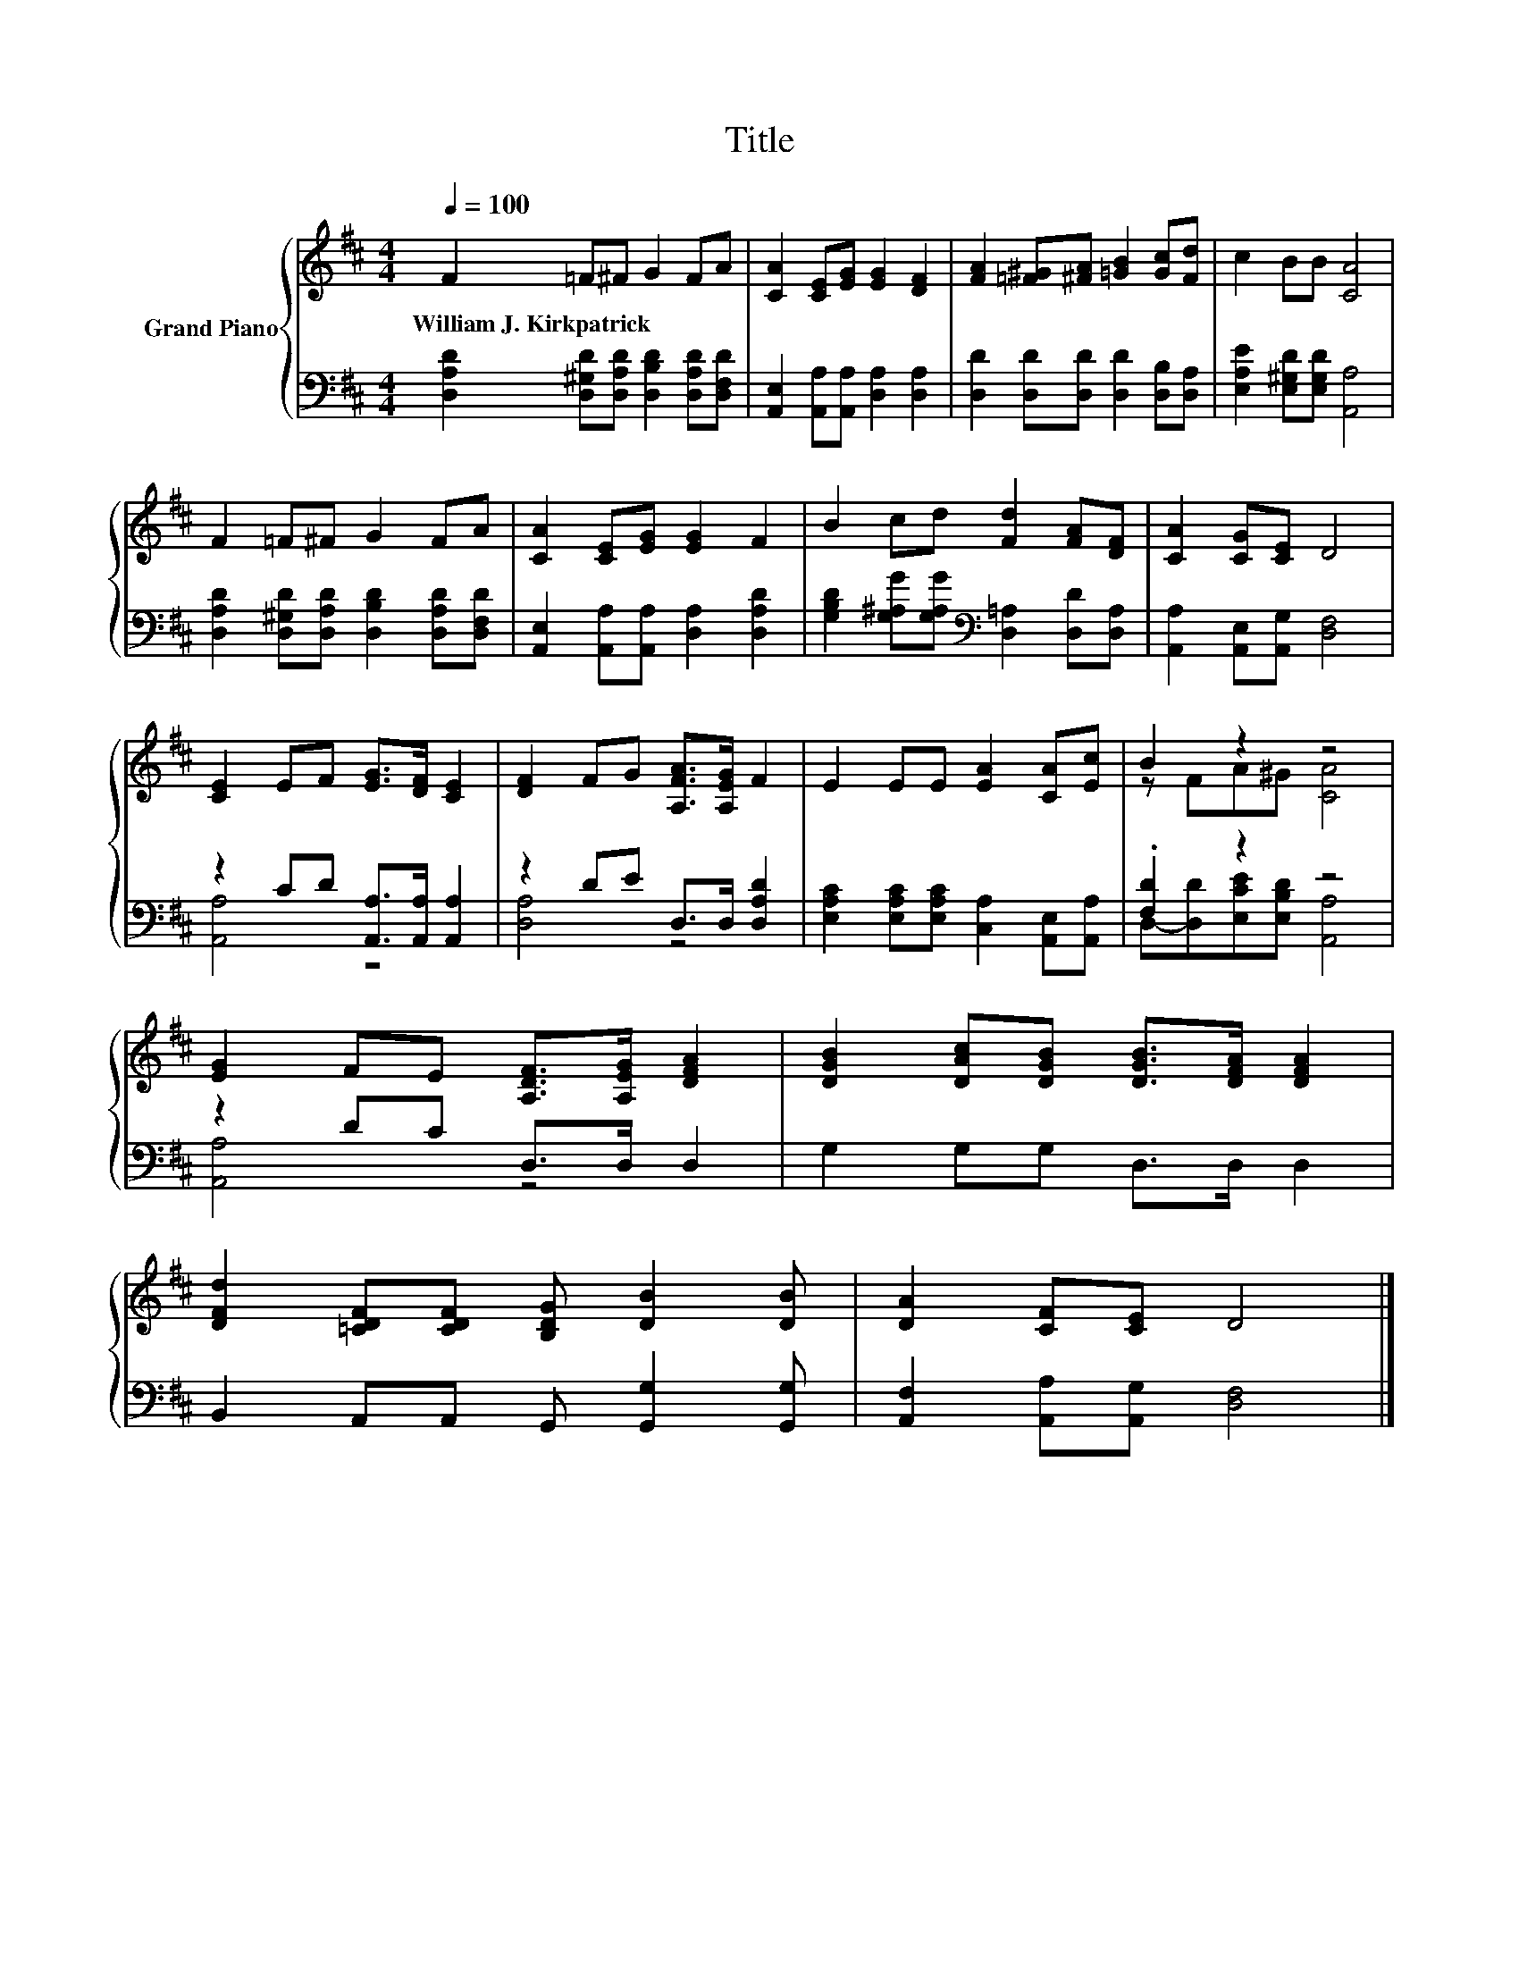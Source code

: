 X:1
T:Title
%%score { ( 1 4 ) | ( 2 3 ) }
L:1/8
Q:1/4=100
M:4/4
K:D
V:1 treble nm="Grand Piano"
V:4 treble 
V:2 bass 
V:3 bass 
V:1
 F2 =F^F G2 FA | [CA]2 [CE][EG] [EG]2 [DF]2 | [FA]2 [=F^G][^FA] [=GB]2 [Gc][Fd] | c2 BB [CA]4 | %4
w: William~J.~Kirkpatrick * * * * *||||
 F2 =F^F G2 FA | [CA]2 [CE][EG] [EG]2 F2 | B2 cd [Fd]2 [FA][DF] | [CA]2 [CG][CE] D4 | %8
w: ||||
 [CE]2 EF [EG]>[DF] [CE]2 | [DF]2 FG [A,FA]>[A,EG] F2 | E2 EE [EA]2 [CA][Ec] | B2 z2 z4 | %12
w: ||||
 [EG]2 FE [A,DF]>[A,EG] [DFA]2 | [DGB]2 [DAc][DGB] [DGB]>[DFA] [DFA]2 | %14
w: ||
 [DFd]2 [=CDF][CDF] [B,DG] [DB]2 [DB] | [DA]2 [CF][CE] D4 |] %16
w: ||
V:2
 [D,A,D]2 [D,^G,D][D,A,D] [D,B,D]2 [D,A,D][D,F,D] | [A,,E,]2 [A,,A,][A,,A,] [D,A,]2 [D,A,]2 | %2
 [D,D]2 [D,D][D,D] [D,D]2 [D,B,][D,A,] | [E,A,E]2 [E,^G,D][E,G,D] [A,,A,]4 | %4
 [D,A,D]2 [D,^G,D][D,A,D] [D,B,D]2 [D,A,D][D,F,D] | [A,,E,]2 [A,,A,][A,,A,] [D,A,]2 [D,A,D]2 | %6
 [G,B,D]2 [G,^A,G][G,A,G][K:bass] [D,=A,]2 [D,D][D,A,] | [A,,A,]2 [A,,E,][A,,G,] [D,F,]4 | %8
 z2 CD [A,,A,]>[A,,A,] [A,,A,]2 | z2 DE D,>D, [D,A,D]2 | %10
 [E,A,C]2 [E,A,C][E,A,C] [C,A,]2 [A,,E,][A,,A,] | .[F,D]2 z2 z4 | z2 DC D,>D, D,2 | %13
 G,2 G,G, D,>D, D,2 | B,,2 A,,A,, G,, [G,,G,]2 [G,,G,] | [A,,F,]2 [A,,A,][A,,G,] [D,F,]4 |] %16
V:3
 x8 | x8 | x8 | x8 | x8 | x8 | x4[K:bass] x4 | x8 | [A,,A,]4 z4 | [D,A,]4 z4 | x8 | %11
 D,-[D,D][E,CE][E,B,D] [A,,A,]4 | [A,,A,]4 z4 | x8 | x8 | x8 |] %16
V:4
 x8 | x8 | x8 | x8 | x8 | x8 | x8 | x8 | x8 | x8 | x8 | z FA^G [CA]4 | x8 | x8 | x8 | x8 |] %16

